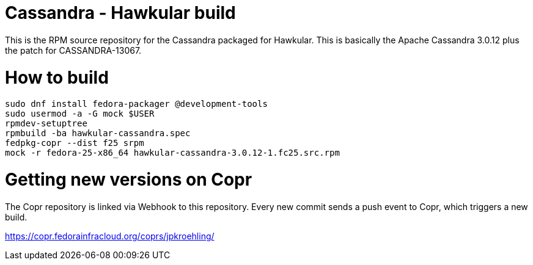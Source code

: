 = Cassandra - Hawkular build

This is the RPM source repository for the Cassandra packaged for Hawkular. This
is basically the Apache Cassandra 3.0.12 plus the patch for CASSANDRA-13067.

= How to build

```bash
sudo dnf install fedora-packager @development-tools
sudo usermod -a -G mock $USER
rpmdev-setuptree
rpmbuild -ba hawkular-cassandra.spec
fedpkg-copr --dist f25 srpm
mock -r fedora-25-x86_64 hawkular-cassandra-3.0.12-1.fc25.src.rpm
```

= Getting new versions on Copr

The Copr repository is linked via Webhook to this repository. Every new commit
sends a push event to Copr, which triggers a new build.

https://copr.fedorainfracloud.org/coprs/jpkroehling/

